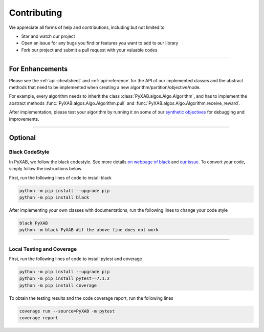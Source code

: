 Contributing
===================================

We appreciate all forms of help and contributions, including but not limited to

* Star and watch our project
* Open an issue for any bugs you find or features you want to add to our library
* Fork our project and submit a pull request with your valuable codes

...........................

For Enhancements
--------------------------

Please see the :ref:`api-cheatsheet` and :ref:`api-reference` for the API of our implemented classes and the abstract methods
that need to be implemented when creating a new algorithm/partition/objective/node.

For example, every algorithm needs to inherit the class :class:`PyXAB.algos.Algo.Algorithm`, and has to implement
the abstract methods :func:`PyXAB.algos.Algo.Algorithm.pull` and :func:`PyXAB.algos.Algo.Algorithm.receive_reward`.

After implementation, please test your algorithm by running it on some of our
`synthetic objectives <https://pyxab.readthedocs.io/en/latest/api/functions.html>`_ for debugging and improvements.



...............

Optional
---------------

Black CodeStyle
^^^^^^^^^^^^^^^

In PyXAB, we follow the black codestyle. See more details `on webpage of black <https://github.com/psf/black>`_ and
`our issue <https://github.com/WilliamLwj/PyXAB/issues/14>`_. To convert your code, simply follow the instructions below.

First, run the following lines of code to install black

.. code-block:: bash

    python -m pip install --upgrade pip
    python -m pip install black

After implementing your own classes with documentations, run the following lines to change your code style

.. code-block:: bash

    black PyXAB
    python -m black PyXAB #if the above line does not work

..........................

Local Testing and Coverage
^^^^^^^^^^^^^^^^^^^^^^^^^^

First, run the following lines of code to install pytest and coverage

.. code-block:: bash

    python -m pip install --upgrade pip
    python -m pip install pytest==7.1.2
    python -m pip install coverage


To obtain the testing results and the code coverage report, run the following lines

.. code-block:: bash

    coverage run --source=PyXAB -m pytest
    coverage report